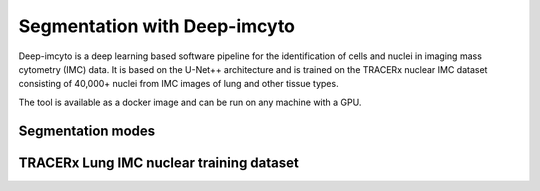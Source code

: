 Segmentation with Deep-imcyto
=============================

Deep-imcyto is a deep learning based software pipeline for the identification of cells and nuclei in imaging  mass cytometry (IMC) data. 
It is based on the U-Net++ architecture and is trained on the TRACERx nuclear IMC dataset consisting of 40,000+ nuclei from IMC images of lung and other tissue types. 

The tool is available as a docker image and can be run on any machine with a GPU. 

Segmentation modes
------------------


TRACERx Lung IMC nuclear training dataset
-----------------------------------------